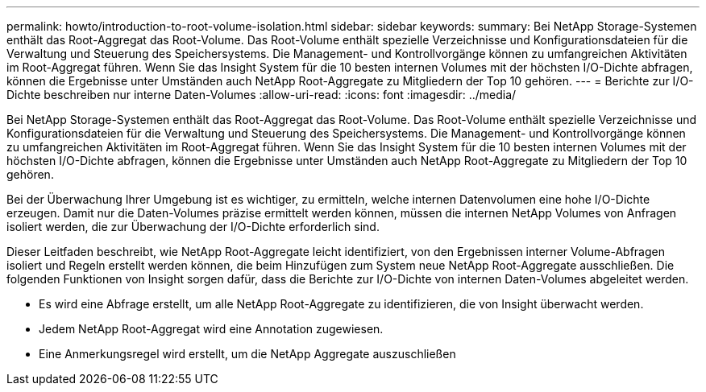 ---
permalink: howto/introduction-to-root-volume-isolation.html 
sidebar: sidebar 
keywords:  
summary: Bei NetApp Storage-Systemen enthält das Root-Aggregat das Root-Volume. Das Root-Volume enthält spezielle Verzeichnisse und Konfigurationsdateien für die Verwaltung und Steuerung des Speichersystems. Die Management- und Kontrollvorgänge können zu umfangreichen Aktivitäten im Root-Aggregat führen. Wenn Sie das Insight System für die 10 besten internen Volumes mit der höchsten I/O-Dichte abfragen, können die Ergebnisse unter Umständen auch NetApp Root-Aggregate zu Mitgliedern der Top 10 gehören. 
---
= Berichte zur I/O-Dichte beschreiben nur interne Daten-Volumes
:allow-uri-read: 
:icons: font
:imagesdir: ../media/


[role="lead"]
Bei NetApp Storage-Systemen enthält das Root-Aggregat das Root-Volume. Das Root-Volume enthält spezielle Verzeichnisse und Konfigurationsdateien für die Verwaltung und Steuerung des Speichersystems. Die Management- und Kontrollvorgänge können zu umfangreichen Aktivitäten im Root-Aggregat führen. Wenn Sie das Insight System für die 10 besten internen Volumes mit der höchsten I/O-Dichte abfragen, können die Ergebnisse unter Umständen auch NetApp Root-Aggregate zu Mitgliedern der Top 10 gehören.

Bei der Überwachung Ihrer Umgebung ist es wichtiger, zu ermitteln, welche internen Datenvolumen eine hohe I/O-Dichte erzeugen. Damit nur die Daten-Volumes präzise ermittelt werden können, müssen die internen NetApp Volumes von Anfragen isoliert werden, die zur Überwachung der I/O-Dichte erforderlich sind.

Dieser Leitfaden beschreibt, wie NetApp Root-Aggregate leicht identifiziert, von den Ergebnissen interner Volume-Abfragen isoliert und Regeln erstellt werden können, die beim Hinzufügen zum System neue NetApp Root-Aggregate ausschließen. Die folgenden Funktionen von Insight sorgen dafür, dass die Berichte zur I/O-Dichte von internen Daten-Volumes abgeleitet werden.

* Es wird eine Abfrage erstellt, um alle NetApp Root-Aggregate zu identifizieren, die von Insight überwacht werden.
* Jedem NetApp Root-Aggregat wird eine Annotation zugewiesen.
* Eine Anmerkungsregel wird erstellt, um die NetApp Aggregate auszuschließen

